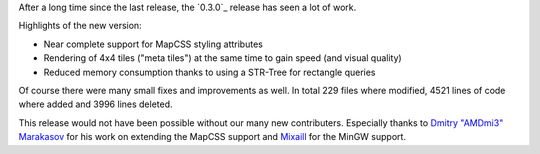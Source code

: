 .. title: alaCarte 0.3.0 released
.. date: 2013-08-05 00:37
.. lang: en
.. tags: releases
.. slug: alacarte-0.3.0
.. author: Florian Jacob
.. description: Today the first fully open source developed version of alaCarte was released.

After a long time since the last release, the `0.3.0`_ release has seen a lot of work.

Highlights of the new version:

- Near complete support for MapCSS styling attributes
- Rendering of 4x4 tiles ("meta tiles") at the same time to gain speed (and visual quality)
- Reduced memory consumption thanks to using a STR-Tree for rectangle queries

Of course there were many small fixes and improvements as well. In total 229 files where modified, 4521 lines of code where added and 3996 lines deleted.

This release would not have been possible without our many new contributers.
Especially thanks to `Dmitry "AMDmi3" Marakasov`_ for his work on extending the MapCSS support and `Mixaill`_ for the MinGW support.

.. _`Dmitry "AMDmi3" Marakasov`: http://github.com/AMDmi3

.. _`Mixaill`: http://github.com/Mixaill

.. _`0.3.0 release`: https://github.com/alacarte-maps/alacarte/releases/tag/v0.3.0
